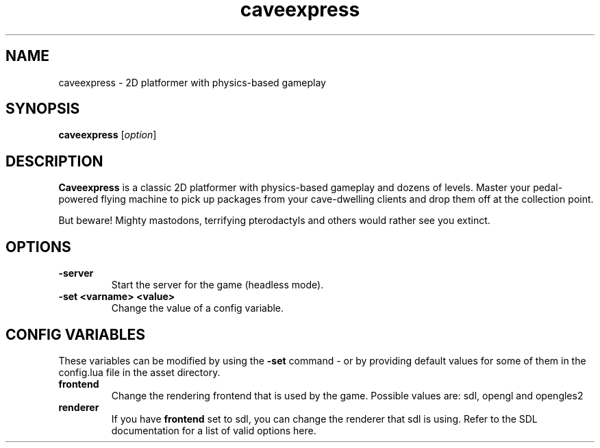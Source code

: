 .\" This man page was written by Markus Koschany in February 2015. It is provided
.\" under the GNU General Public License 3 or (at your option) any later version.
.TH caveexpress 6 "February 2015" "caveexpress" "games"
.SH NAME
caveexpress \- 2D platformer with physics-based gameplay
 
.SH SYNOPSIS
.PP
\fBcaveexpress\fR [\fIoption\fR]
.SH DESCRIPTION
\fBCaveexpress\fP is a classic 2D platformer with physics-based gameplay and dozens of levels.
Master your pedal-powered flying machine to pick up packages from your cave-dwelling clients
and drop them off at the collection point.
 
But beware! Mighty mastodons, terrifying pterodactyls and others would
rather see you extinct.
.SH OPTIONS
.TP
\fB\-server\fR
Start the server for the game (headless mode).

.TP
\fB\-set <varname> <value>\fR
Change the value of a config variable.

.SH CONFIG VARIABLES
These variables can be modified by using the \fB\-set\fR command - or by providing default values for some of them in the config.lua file in the asset directory.
.TP
\fBfrontend\fR
Change the rendering frontend that is used by the game. Possible values are: sdl, opengl and opengles2
.TP
\fBrenderer\fR
If you have \fBfrontend\fR set to sdl, you can change the renderer that sdl is using. Refer to the SDL documentation for a list of valid options here.

